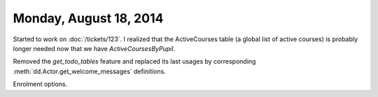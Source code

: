 =======================
Monday, August 18, 2014
=======================

Started to work on :doc:`/tickets/123`. 
I realized that the ActiveCourses table (a
global list of active courses) is probably longer needed now that we
have `ActiveCoursesByPupil`.

Removed the `get_todo_tables` feature and replaced its last usages by
corresponding :meth:`dd.Actor.get_welcome_messages` definitions.

Enrolment options.
